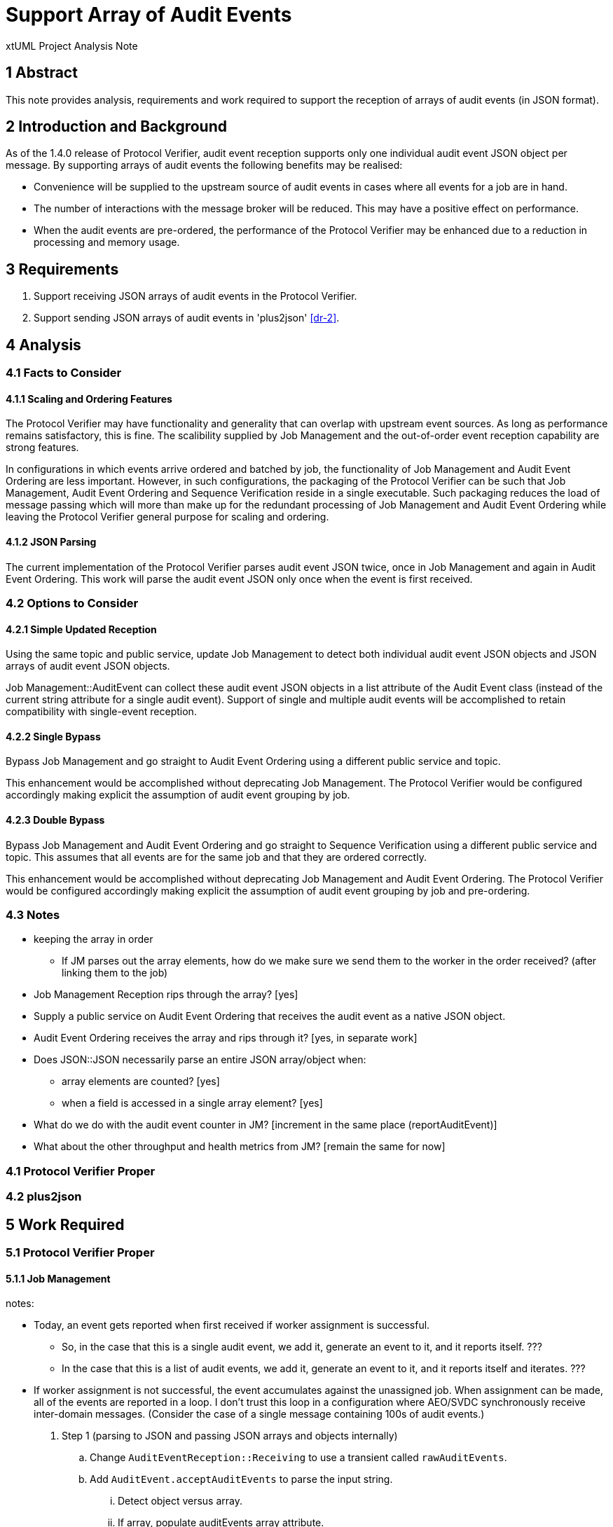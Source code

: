 = Support Array of Audit Events

xtUML Project Analysis Note

== 1 Abstract

This note provides analysis, requirements and work required to support the
reception of arrays of audit events (in JSON format).

== 2 Introduction and Background

As of the 1.4.0 release of Protocol Verifier, audit event reception
supports only one individual audit event JSON object per message.
By supporting arrays of audit events the following benefits may be realised:

* Convenience will be supplied to the upstream source of audit events in
  cases where all events for a job are in hand.
* The number of interactions with the message broker will be reduced.
  This may have a positive effect on performance.
* When the audit events are pre-ordered, the performance of the Protocol
  Verifier may be enhanced due to a reduction in processing and memory
  usage.

== 3 Requirements

. Support receiving JSON arrays of audit events in the Protocol Verifier.
. Support sending JSON arrays of audit events in 'plus2json' <<dr-2>>.

== 4 Analysis

=== 4.1 Facts to Consider

==== 4.1.1 Scaling and Ordering Features

The Protocol Verifier may have functionality and generality that can
overlap with upstream event sources.  As long as performance remains
satisfactory, this is fine.  The scalibility supplied by Job Management
and the out-of-order event reception capability are strong features.

In configurations in which events arrive ordered and batched by job, the
functionality of Job Management and Audit Event Ordering are less
important.  However, in such configurations, the packaging of the Protocol
Verifier can be such that Job Management, Audit Event Ordering and
Sequence Verification reside in a single executable.  Such packaging
reduces the load of message passing which will more than make up for the
redundant processing of Job Management and Audit Event Ordering while
leaving the Protocol Verifier general purpose for scaling and ordering.

==== 4.1.2 JSON Parsing

The current implementation of the Protocol Verifier parses audit event
JSON twice, once in Job Management and again in Audit Event Ordering.
This work will parse the audit event JSON only once when the event is
first received.

=== 4.2 Options to Consider

==== 4.2.1 Simple Updated Reception

Using the same topic and public service, update Job Management to detect
both individual audit event JSON objects and JSON arrays of audit event
JSON objects.

Job Management::AuditEvent can collect these audit event JSON objects in
a list attribute of the Audit Event class (instead of the current string
attribute for a single audit event).  Support of single and multiple audit
events will be accomplished to retain compatibility with single-event
reception.

==== 4.2.2 Single Bypass

Bypass Job Management and go straight to Audit Event Ordering using a different
public service and topic.

This enhancement would be accomplished without deprecating Job Management.
The Protocol Verifier would be configured accordingly making explicit the
assumption of audit event grouping by job.

==== 4.2.3 Double Bypass

Bypass Job Management and Audit Event Ordering and go straight to Sequence
Verification using a different public service and topic.  This assumes
that all events are for the same job and that they are ordered correctly.

This enhancement would be accomplished without deprecating Job Management
and Audit Event Ordering.  The Protocol Verifier would be configured
accordingly making explicit the assumption of audit event grouping by job
and pre-ordering.

=== 4.3 Notes

* keeping the array in order
  ** If JM parses out the array elements, how do we make sure we send them
     to the worker in the order received?  (after linking them to the job)
* Job Management Reception rips through the array?  [yes]
* Supply a public service on Audit Event Ordering that receives the audit event as a
  native JSON object.
* Audit Event Ordering receives the array and rips through it?  [yes, in
  separate work]
* Does JSON::JSON necessarily parse an entire JSON array/object when:
  ** array elements are counted?  [yes]
  ** when a field is accessed in a single array element?  [yes]
* What do we do with the audit event counter in JM?  [increment in the
  same place (reportAuditEvent)]
* What about the other throughput and health metrics from JM?  [remain the
  same for now]

=== 4.1 Protocol Verifier Proper

=== 4.2 plus2json

== 5 Work Required

=== 5.1 Protocol Verifier Proper

==== 5.1.1 Job Management

notes:

* Today, an event gets reported when first received if worker assignment is
  successful.
  ** So, in the case that this is a single audit event, we add it, generate
     an event to it, and it reports itself. ???
  ** In the case that this is a list of audit events, we add it, generate
     an event to it, and it reports itself and iterates. ???
* If worker assignment is not successful, the event accumulates against
  the unassigned job.  When assignment can be made, all of the events are
  reported in a loop.  I don't trust this loop in a configuration where
  AEO/SVDC synchronously receive inter-domain messages.  (Consider the
  case of a single message containing 100s of audit events.)

. Step 1 (parsing to JSON and passing JSON arrays and objects internally)
  .. Change `AuditEventReception::Receiving` to use a transient called
     `rawAuditEvents`.
  .. Add `AuditEvent.acceptAuditEvents` to parse the input string.
     ... Detect object versus array.
     ... If array, populate auditEvents array attribute.
     ... Get the jobID from the first element in the array.
     ... If object, append the element to the auditEvents array attribute.
     ... Count the array elements and use the result to increment
         `receivedAuditEventCount`.
  .. On class AuditEvent, add attribute `auditEvents` and of type
     JSON::JSONArray (sequence of JSONElement).
  .. On class AuditEvent, change instance service reportAuditEvent to deal
     with input audit event of type JSON::JSONObject.
     ... As first increment, dump the JSON event to a string before sending to AEO.
  .. Test that this works within the current mode (one event at a time).
  .. TODO On class AuditEvent, remove attribute `auditEvent`.
     ... TODO Update tests to work with the list of JSON `auditEvents`.
  .. TODO Remove `AuditEvent.acceptEvent` (in lieu of `AuditEvent.acceptAuditEvents`).
  .. Test again that this works within the current mode (one event at a time).
. Step 2 (native JSON to Audit Event Ordering)
  .. Supply a new terminator service, `reportAuditEvent` that handles an
     audit event as a native JSON object.
  .. Test that this works within the current mode (one event at a time).
. Step 3 (reception of an array of audit events)
  .. Consider supplying a new terminator service, `reportAuditEvents` that
     handles an array of audit event JSON objects... or do this as the first go.
. Step 4
  .. On class AuditEvent, add state machine with two states:  `Reporting` and
     `Reported`.  Reporting  which reports an audit events (to Audit Event Ordering).
     and generates `Report` to self (un-expedited) when more exist or `Done`
     when the last event in the list is delivered downstream.

==== 5.1.2 Audit Event Ordering

. Step 1
  .. nothing
. Step 2
  .. Supply a new domain service, `acceptJsonAuditEvent` that receives an
     audit event as a native JSON object.
. Step 3
  .. Supply a new domain service, `acceptJsonAuditEvents` that receives an
     array of audit events as a native JSON Array.
. Step 4
  .. Bug fix:  Allow multiple event data items on an audit event.

==== 5.1.3 Sequence Verification


=== 5.2 plus2json

. Step 1
. Step 2
. Step 3
  .. Supply an option to plus2json to batch ordered events by job into a
     single message.

== 6 Acceptance Test

Run both tests below in single-event-per-message mode and in
multi-events-per-message mode.

=== 6.1 Regression

Run the `regression.sh` script and see it pass.

=== 6.2 Benchmark Stress

Run the `run_benchmark.sh` script and see it pass with adequate throughput.

== 7 Document References

. [[dr-1]] https://github.com/xtuml/munin/issues/154[154 - Support Array of Audit Events]
. [[dr-2]] https://github.com/xtuml/plus2json[plus2json GitHub repository]
. [[dr-3]] https://github.com/xtuml/plus2json/issues/154[154 - Send Array of Audit Events]

---

This work is licensed under the Creative Commons CC0 License

---
